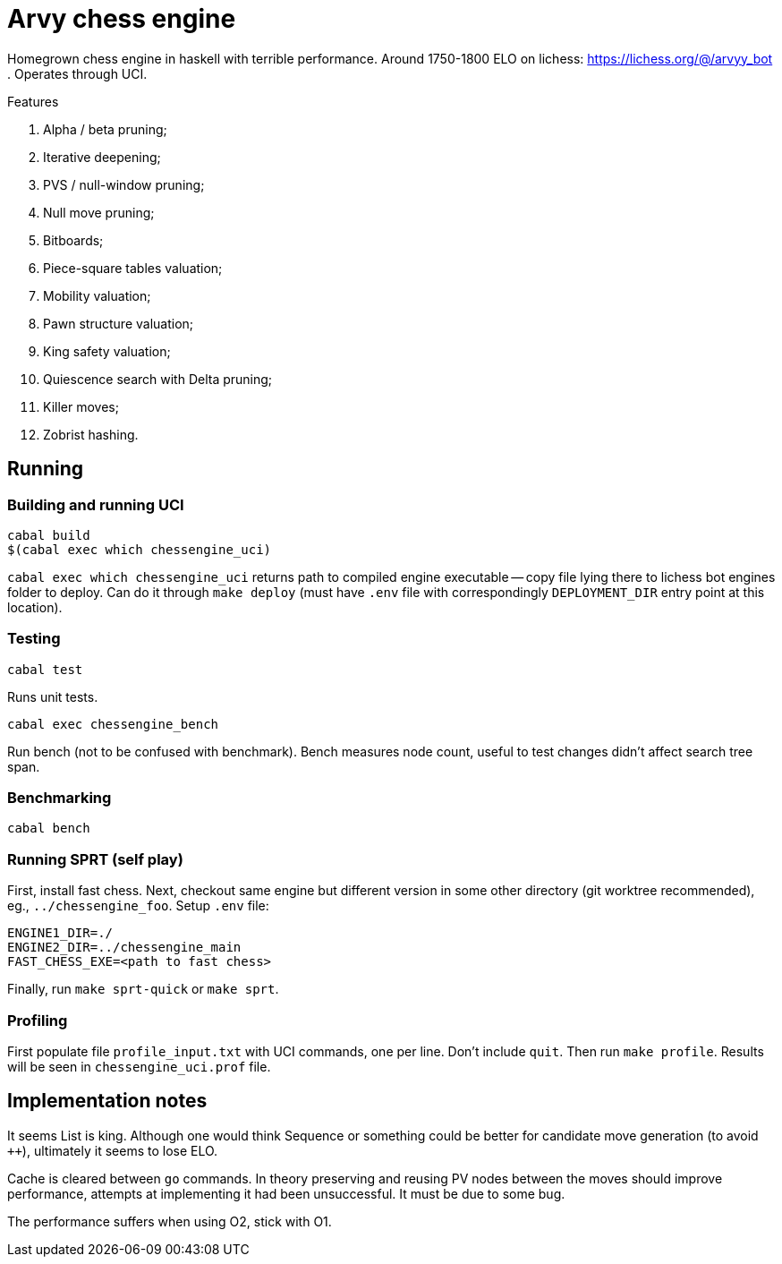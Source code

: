 = Arvy chess engine

Homegrown chess engine in haskell with terrible performance.
Around 1750-1800 ELO on lichess: https://lichess.org/@/arvyy_bot .
Operates through UCI.

.Features
. Alpha / beta pruning;
. Iterative deepening;
. PVS / null-window pruning;
. Null move pruning;
. Bitboards;
. Piece-square tables valuation;
. Mobility valuation;
. Pawn structure valuation;
. King safety valuation;
. Quiescence search with Delta pruning;
. Killer moves;
. Zobrist hashing.

== Running

=== Building and running UCI

[source]
----
cabal build
$(cabal exec which chessengine_uci)
----

`cabal exec which chessengine_uci` returns path to compiled engine executable -- copy file lying there to lichess bot engines folder to deploy.
Can do it through `make deploy` (must have `.env` file with correspondingly `DEPLOYMENT_DIR` entry point at this location).

=== Testing

[source]
----
cabal test
----

Runs unit tests.

[source]
----
cabal exec chessengine_bench
----

Run bench (not to be confused with benchmark). Bench measures node count, useful to test changes didn't affect search tree span.

=== Benchmarking

[source]
----
cabal bench
----

=== Running SPRT (self play)

First, install fast chess. Next, checkout same engine but different version in some other directory (git worktree recommended), eg., `../chessengine_foo`. Setup `.env` file:

[bash]
----
ENGINE1_DIR=./
ENGINE2_DIR=../chessengine_main
FAST_CHESS_EXE=<path to fast chess>
----

Finally, run `make sprt-quick` or `make sprt`.

=== Profiling

First populate file `profile_input.txt` with UCI commands, one per line. Don't include `quit`. Then run `make profile`. Results will be seen in `chessengine_uci.prof` file.

== Implementation notes

It seems List is king. Although one would think Sequence or something could be better for candidate move generation (to avoid `++`), ultimately it seems to lose ELO.

Cache is cleared between `go` commands. In theory preserving and reusing PV nodes between the moves should improve performance, attempts at implementing it had been unsuccessful. 
It must be due to some bug.

The performance suffers when using O2, stick with O1.

